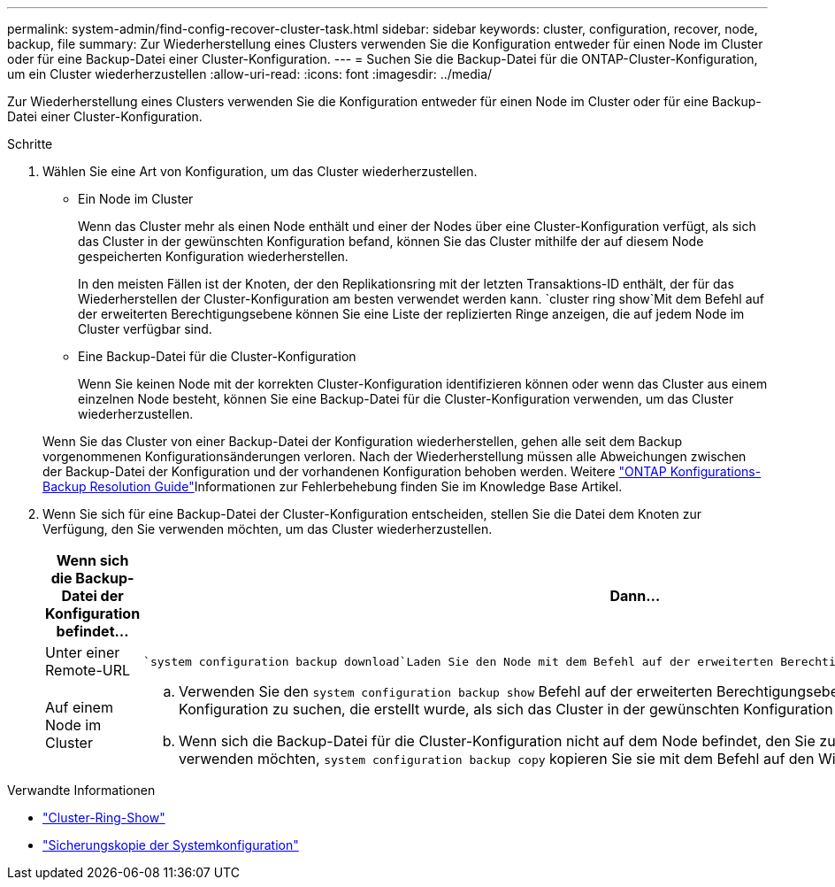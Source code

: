 ---
permalink: system-admin/find-config-recover-cluster-task.html 
sidebar: sidebar 
keywords: cluster, configuration, recover, node, backup, file 
summary: Zur Wiederherstellung eines Clusters verwenden Sie die Konfiguration entweder für einen Node im Cluster oder für eine Backup-Datei einer Cluster-Konfiguration. 
---
= Suchen Sie die Backup-Datei für die ONTAP-Cluster-Konfiguration, um ein Cluster wiederherzustellen
:allow-uri-read: 
:icons: font
:imagesdir: ../media/


[role="lead"]
Zur Wiederherstellung eines Clusters verwenden Sie die Konfiguration entweder für einen Node im Cluster oder für eine Backup-Datei einer Cluster-Konfiguration.

.Schritte
. Wählen Sie eine Art von Konfiguration, um das Cluster wiederherzustellen.
+
** Ein Node im Cluster
+
Wenn das Cluster mehr als einen Node enthält und einer der Nodes über eine Cluster-Konfiguration verfügt, als sich das Cluster in der gewünschten Konfiguration befand, können Sie das Cluster mithilfe der auf diesem Node gespeicherten Konfiguration wiederherstellen.

+
In den meisten Fällen ist der Knoten, der den Replikationsring mit der letzten Transaktions-ID enthält, der für das Wiederherstellen der Cluster-Konfiguration am besten verwendet werden kann.  `cluster ring show`Mit dem Befehl auf der erweiterten Berechtigungsebene können Sie eine Liste der replizierten Ringe anzeigen, die auf jedem Node im Cluster verfügbar sind.

** Eine Backup-Datei für die Cluster-Konfiguration
+
Wenn Sie keinen Node mit der korrekten Cluster-Konfiguration identifizieren können oder wenn das Cluster aus einem einzelnen Node besteht, können Sie eine Backup-Datei für die Cluster-Konfiguration verwenden, um das Cluster wiederherzustellen.

+
Wenn Sie das Cluster von einer Backup-Datei der Konfiguration wiederherstellen, gehen alle seit dem Backup vorgenommenen Konfigurationsänderungen verloren. Nach der Wiederherstellung müssen alle Abweichungen zwischen der Backup-Datei der Konfiguration und der vorhandenen Konfiguration behoben werden. Weitere link:https://kb.netapp.com/Advice_and_Troubleshooting/Data_Storage_Software/ONTAP_OS/ONTAP_Configuration_Backup_Resolution_Guide["ONTAP Konfigurations-Backup Resolution Guide"]Informationen zur Fehlerbehebung finden Sie im Knowledge Base Artikel.



. Wenn Sie sich für eine Backup-Datei der Cluster-Konfiguration entscheiden, stellen Sie die Datei dem Knoten zur Verfügung, den Sie verwenden möchten, um das Cluster wiederherzustellen.
+
|===
| Wenn sich die Backup-Datei der Konfiguration befindet... | Dann... 


 a| 
Unter einer Remote-URL
 a| 
 `system configuration backup download`Laden Sie den Node mit dem Befehl auf der erweiterten Berechtigungsebene auf den Recovery-Node herunter.



 a| 
Auf einem Node im Cluster
 a| 
.. Verwenden Sie den `system configuration backup show` Befehl auf der erweiterten Berechtigungsebene, um eine Backup-Datei für die Cluster-Konfiguration zu suchen, die erstellt wurde, als sich das Cluster in der gewünschten Konfiguration befand.
.. Wenn sich die Backup-Datei für die Cluster-Konfiguration nicht auf dem Node befindet, den Sie zum Wiederherstellen des Clusters verwenden möchten, `system configuration backup copy` kopieren Sie sie mit dem Befehl auf den Wiederherstellungsknoten.


|===


.Verwandte Informationen
* link:https://docs.netapp.com/us-en/ontap-cli/cluster-ring-show.html["Cluster-Ring-Show"^]
* link:https://docs.netapp.com/us-en/ontap-cli/system-configuration-backup-copy.html["Sicherungskopie der Systemkonfiguration"^]

